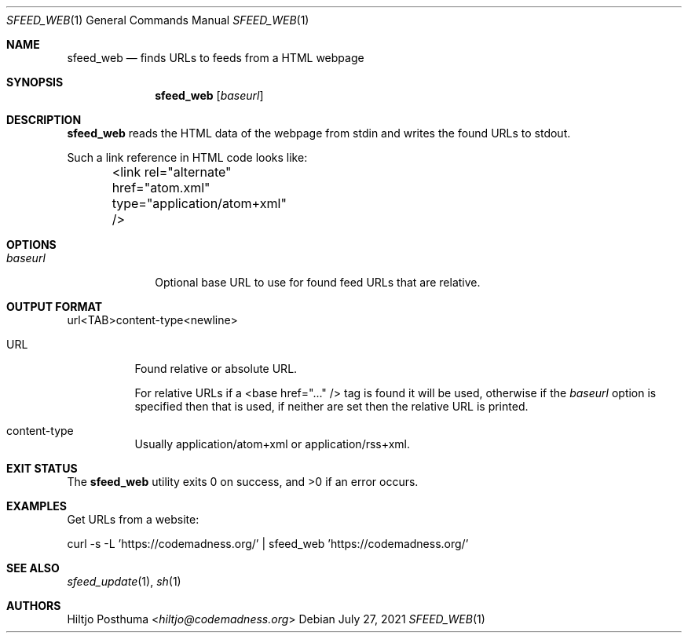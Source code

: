 .Dd July 27, 2021
.Dt SFEED_WEB 1
.Os
.Sh NAME
.Nm sfeed_web
.Nd finds URLs to feeds from a HTML webpage
.Sh SYNOPSIS
.Nm
.Op Ar baseurl
.Sh DESCRIPTION
.Nm
reads the HTML data of the webpage from stdin and writes the found URLs to
stdout.
.Pp
Such a link reference in HTML code looks like:
.Bd -literal
	<link rel="alternate" href="atom.xml" type="application/atom+xml" />
.Ed
.Sh OPTIONS
.Bl -tag -width 8n
.It Ar baseurl
Optional base URL to use for found feed URLs that are relative.
.El
.Sh OUTPUT FORMAT
url<TAB>content-type<newline>
.Bl -tag -width Ds
.It URL
Found relative or absolute URL.
.Pp
For relative URLs if a <base href="..." /> tag is found it will be used,
otherwise if the
.Ar baseurl
option is specified then that is used, if neither are set then the relative URL
is printed.
.It content-type
Usually application/atom+xml or application/rss+xml.
.El
.Sh EXIT STATUS
.Ex -std
.Sh EXAMPLES
Get URLs from a website:
.Bd -literal
curl -s -L 'https://codemadness.org/' | sfeed_web 'https://codemadness.org/'
.Ed
.Sh SEE ALSO
.Xr sfeed_update 1 ,
.Xr sh 1
.Sh AUTHORS
.An Hiltjo Posthuma Aq Mt hiltjo@codemadness.org
